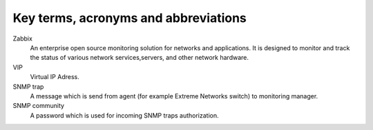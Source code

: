 =====================================
Key terms, acronyms and abbreviations
=====================================

Zabbix
    An enterprise open source monitoring solution for networks and
    applications. It is designed to monitor and track the status of various
    network services,servers, and other network hardware.

VIP
    Virtual IP Adress.

SNMP trap
    A message which is send from agent (for example Extreme Networks switch) to
    monitoring manager.

SNMP community
    A password which is used for incoming SNMP traps authorization.

